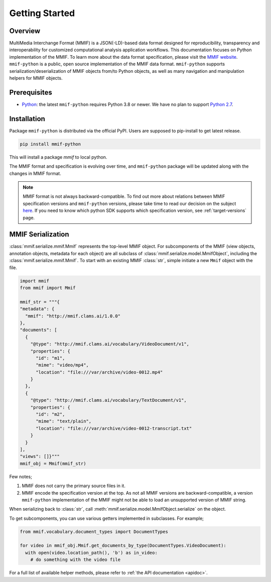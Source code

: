 .. _introduction:

Getting Started
===============


Overview 
---------

MultiMedia Interchange Format (MMIF) is a JSON(-LD)-based data format designed for reproducibility, transparency and interoperability for customized computational analysis application workflows.
This documentation focuses on Python implementation of the MMIF. To learn more about the data format specification, please visit the `MMIF website <https://mmif.clams.ai>`_.
``mmif-python`` is a public, open source implementation of the MMIF data format. ``mmif-python`` supports serialization/deserialization of MMIF objects from/to Python objects, as well as many navigation and manipulation helpers for MMIF objects. 

Prerequisites
-------------

* `Python <https://www.python.org>`_: the latest ``mmif-python`` requires Python 3.8 or newer. We have no plan to support `Python 2.7 <https://pythonclock.org/>`_. 

Installation 
---------------

Package ``mmif-python`` is distributed via the official PyPI. Users are supposed to pip-install to get latest release. 

.. code-block:: bash

  pip install mmif-python

This will install a package `mmif` to local python.

The MMIF format and specification is evolving over time, and ``mmif-python`` package will be updated along with the changes in MMIF format. 

.. note:: MMIF format is not always backward-compatible. To find out more about relations between MMIF specification versions and ``mmif-python`` versions, please take time to read our decision on the subject `here <https://mmif.clams.ai/versioning/>`_. If you need to know which python SDK supports which specification version, see :ref:`target-versions` page. 

MMIF Serialization
---------------------------

:class:`mmif.serialize.mmif.Mmif` represents the top-level MMIF object. For subcomponents of the MMIF (view objects, annotation objects, metadata for each object) are all subclass of :class:`mmif.serialize.model.MmifObject`, including the :class:`mmif.serialize.mmif.Mmif`. To start with an existing MMIF :class:`str`, simple initiate a new ``Mmif`` object with the file. 

.. code-block:: python 

  import mmif
  from mmif import Mmif

  mmif_str = """{
  "metadata": {
    "mmif": "http://mmif.clams.ai/1.0.0"
  },
  "documents": [
    {
      "@type": "http://mmif.clams.ai/vocabulary/VideoDocument/v1",
      "properties": {
        "id": "m1",
        "mime": "video/mp4",
        "location": "file:///var/archive/video-0012.mp4"
      }
    },
    {
      "@type": "http://mmif.clams.ai/vocabulary/TextDocument/v1",
      "properties": {
        "id": "m2",
        "mime": "text/plain",
        "location": "file:///var/archive/video-0012-transcript.txt"
      }
    }
  ],
  "views": []}"""
  mmif_obj = Mmif(mmif_str)


Few notes; 

#. MMIF does not carry the primary source files in it. 
#. MMIF encode the specification version at the top. As not all MMIF versions are backward-compatible, a version ``mmif-python`` implementation of the MMIF might not be able to load an unsupported version of MMIF string. 

When serializing back to :class:`str`, call :meth:`mmif.serialize.model.MmifObject.serialize` on the object. 

To get subcomponents, you can use various getters implemented in subclasses. For example; 

.. code-block:: python 

  from mmif.vocabulary.document_types import DocumentTypes

  for video in mmif_obj.Mmif.get_documents_by_type(DocumentTypes.VideoDocument):
    with open(video.location_path(), 'b') as in_video:
      # do something with the video file


For a full list of available helper methods, please refer to :ref:`the API documentation <apidoc>`. 

